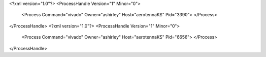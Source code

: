 <?xml version="1.0"?>
<ProcessHandle Version="1" Minor="0">
    <Process Command="vivado" Owner="ashirley" Host="aerotennaKS" Pid="3390">
    </Process>
</ProcessHandle>
<?xml version="1.0"?>
<ProcessHandle Version="1" Minor="0">
    <Process Command="vivado" Owner="ashirley" Host="aerotennaKS" Pid="6656">
    </Process>
</ProcessHandle>
